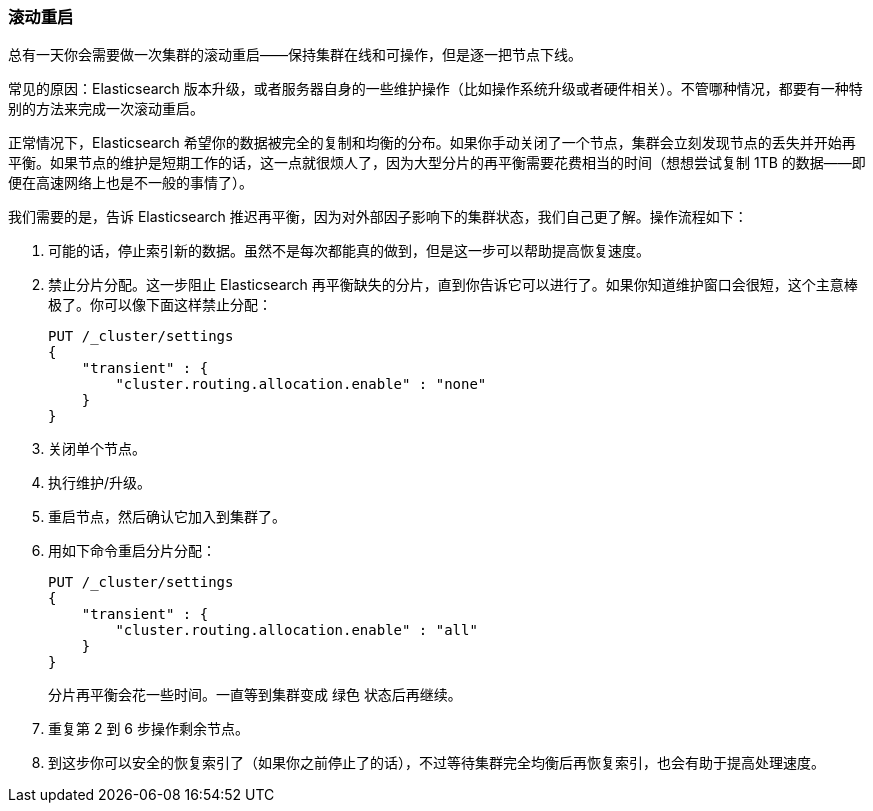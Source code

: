 [[_rolling_restarts]]
=== 滚动重启

总有一天你会需要做一次集群的滚动重启——保持集群在线和可操作，但是逐一把节点下线。((("rolling restart of your cluster")))((("clusters", "rolling restarts")))((("post-deployment", "rolling restarts")))

常见的原因：Elasticsearch 版本升级，或者服务器自身的一些维护操作（比如操作系统升级或者硬件相关）。不管哪种情况，都要有一种特别的方法来完成一次滚动重启。

正常情况下，Elasticsearch 希望你的数据被完全的复制和均衡的分布。如果你手动关闭了一个节点，集群会立刻发现节点的丢失并开始再平衡。如果节点的维护是短期工作的话，这一点就很烦人了，因为大型分片的再平衡需要花费相当的时间（想想尝试复制 1TB 的数据——即便在高速网络上也是不一般的事情了）。

我们需要的是，告诉 Elasticsearch 推迟再平衡，因为对外部因子影响下的集群状态，我们自己更了解。操作流程如下：

1. 可能的话，停止索引新的数据。虽然不是每次都能真的做到，但是这一步可以帮助提高恢复速度。

2. 禁止分片分配。这一步阻止 Elasticsearch 再平衡缺失的分片，直到你告诉它可以进行了。如果你知道维护窗口会很短，这个主意棒极了。你可以像下面这样禁止分配：
+
[source,js]
----
PUT /_cluster/settings
{
    "transient" : {
        "cluster.routing.allocation.enable" : "none"
    }
}
----

3. 关闭单个节点。
4. 执行维护/升级。
5. 重启节点，然后确认它加入到集群了。
6. 用如下命令重启分片分配：
+
[source,js]
----
PUT /_cluster/settings
{
    "transient" : {
        "cluster.routing.allocation.enable" : "all"
    }
}
----
+
分片再平衡会花一些时间。一直等到集群变成 `绿色` 状态后再继续。

7. 重复第 2 到 6 步操作剩余节点。

8. 到这步你可以安全的恢复索引了（如果你之前停止了的话），不过等待集群完全均衡后再恢复索引，也会有助于提高处理速度。

